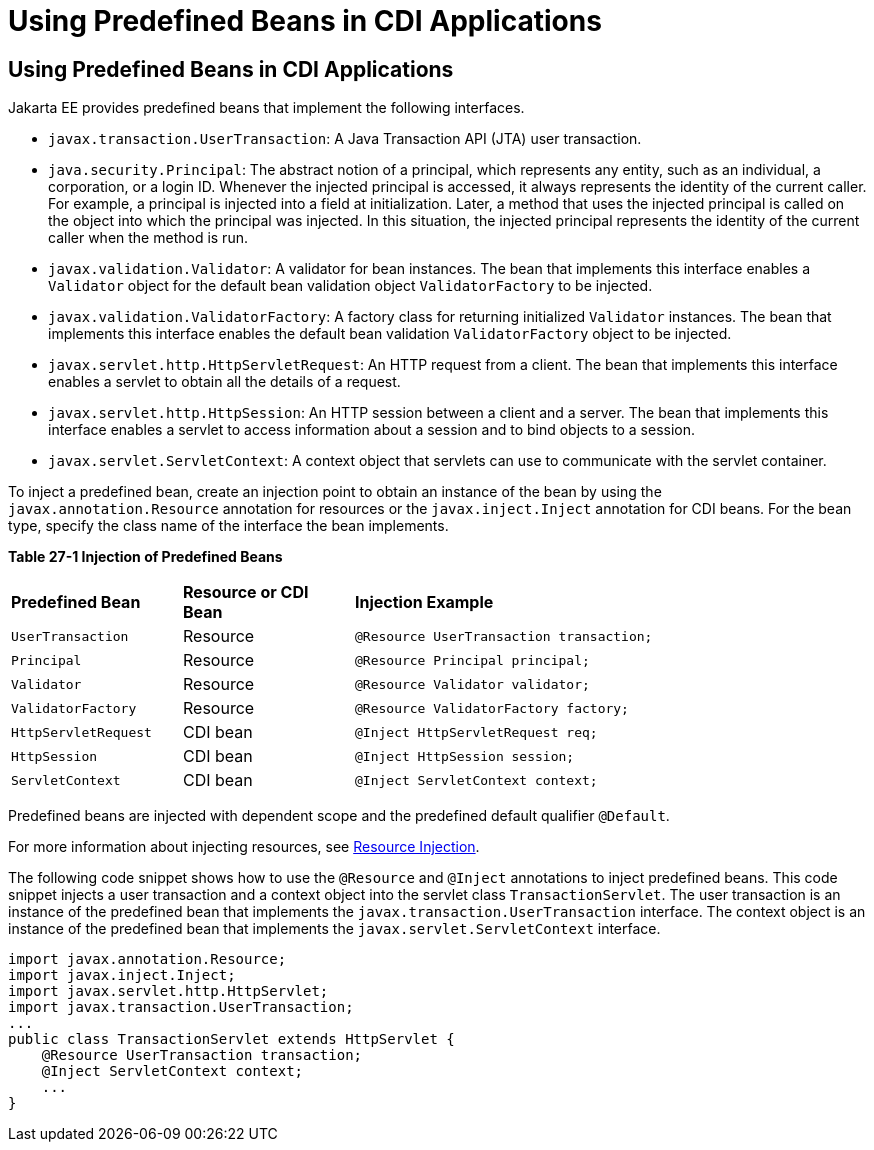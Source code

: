 = Using Predefined Beans in CDI Applications


[[CJGHGDBA]][[using-predefined-beans-in-cdi-applications]]

Using Predefined Beans in CDI Applications
------------------------------------------

Jakarta EE provides predefined beans that implement the following
interfaces.

* `javax.transaction.UserTransaction`: A Java Transaction API (JTA) user
transaction.
* `java.security.Principal`: The abstract notion of a principal, which
represents any entity, such as an individual, a corporation, or a login
ID. Whenever the injected principal is accessed, it always represents
the identity of the current caller. For example, a principal is injected
into a field at initialization. Later, a method that uses the injected
principal is called on the object into which the principal was injected.
In this situation, the injected principal represents the identity of the
current caller when the method is run.
* `javax.validation.Validator`: A validator for bean instances. The bean
that implements this interface enables a `Validator` object for the
default bean validation object `ValidatorFactory` to be injected.
* `javax.validation.ValidatorFactory`: A factory class for returning
initialized `Validator` instances. The bean that implements this
interface enables the default bean validation `ValidatorFactory` object
to be injected.
* `javax.servlet.http.HttpServletRequest`: An HTTP request from a
client. The bean that implements this interface enables a servlet to
obtain all the details of a request.
* `javax.servlet.http.HttpSession`: An HTTP session between a client and
a server. The bean that implements this interface enables a servlet to
access information about a session and to bind objects to a session.
* `javax.servlet.ServletContext`: A context object that servlets can use
to communicate with the servlet container.

To inject a predefined bean, create an injection point to obtain an
instance of the bean by using the `javax.annotation.Resource` annotation
for resources or the `javax.inject.Inject` annotation for CDI beans. For
the bean type, specify the class name of the interface the bean
implements.

[[sthref130]][[sthref131]]

*Table 27-1 Injection of Predefined Beans*

[width="80%",cols="20%,20%,40%"]
|=====================================================================
|*Predefined Bean* |*Resource or CDI Bean* |*Injection Example*
|`UserTransaction` |Resource |`@Resource UserTransaction transaction;`
|`Principal` |Resource |`@Resource Principal principal;`
|`Validator` |Resource |`@Resource Validator validator;`
|`ValidatorFactory` |Resource |`@Resource ValidatorFactory factory;`
|`HttpServletRequest` |CDI bean |`@Inject HttpServletRequest req;`
|`HttpSession` |CDI bean |`@Inject HttpSession session;`
|`ServletContext` |CDI bean |`@Inject ServletContext context;`
|=====================================================================


Predefined beans are injected with dependent scope and the predefined
default qualifier `@Default`.

For more information about injecting resources, see
link:injection001.html#BABHDCAI[Resource Injection].

The following code snippet shows how to use the `@Resource` and
`@Inject` annotations to inject predefined beans. This code snippet
injects a user transaction and a context object into the servlet class
`TransactionServlet`. The user transaction is an instance of the
predefined bean that implements the `javax.transaction.UserTransaction`
interface. The context object is an instance of the predefined bean that
implements the `javax.servlet.ServletContext` interface.

[source,oac_no_warn]
----
import javax.annotation.Resource;
import javax.inject.Inject;
import javax.servlet.http.HttpServlet;
import javax.transaction.UserTransaction;
...
public class TransactionServlet extends HttpServlet {
    @Resource UserTransaction transaction;
    @Inject ServletContext context;
    ...
}
----
